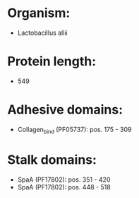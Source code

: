 * Organism:
- Lactobacillus allii
* Protein length:
- 549
* Adhesive domains:
- Collagen_bind (PF05737): pos. 175 - 309
* Stalk domains:
- SpaA (PF17802): pos. 351 - 420
- SpaA (PF17802): pos. 448 - 518


